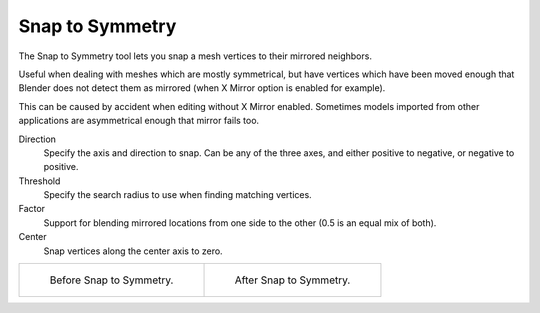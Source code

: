 .. _bpy.ops.mesh.symmetry_snap:

****************
Snap to Symmetry
****************

.. reference::

   :Mode:      Edit Mode
   :Menu:      :menuselection:`Mesh --> Snap to Symmetry`

The Snap to Symmetry tool lets you snap a mesh vertices to their mirrored neighbors.

Useful when dealing with meshes which are mostly symmetrical,
but have vertices which have been moved enough that Blender
does not detect them as mirrored (when X Mirror option is enabled for example).

This can be caused by accident when editing without X Mirror enabled. Sometimes models
imported from other applications are asymmetrical enough that mirror fails too.

Direction
   Specify the axis and direction to snap. Can be any of the three axes,
   and either positive to negative, or negative to positive.
Threshold
   Specify the search radius to use when finding matching vertices.
Factor
   Support for blending mirrored locations from one side to the other (0.5 is an equal mix of both).
Center
   Snap vertices along the center axis to zero.

.. list-table::

   * - .. figure:: /images/modeling_meshes_editing_mesh_snap-symmetry_before.png
          :width: 320px

          Before Snap to Symmetry.

     - .. figure:: /images/modeling_meshes_editing_mesh_snap-symmetry_after.png
          :width: 320px

          After Snap to Symmetry.
